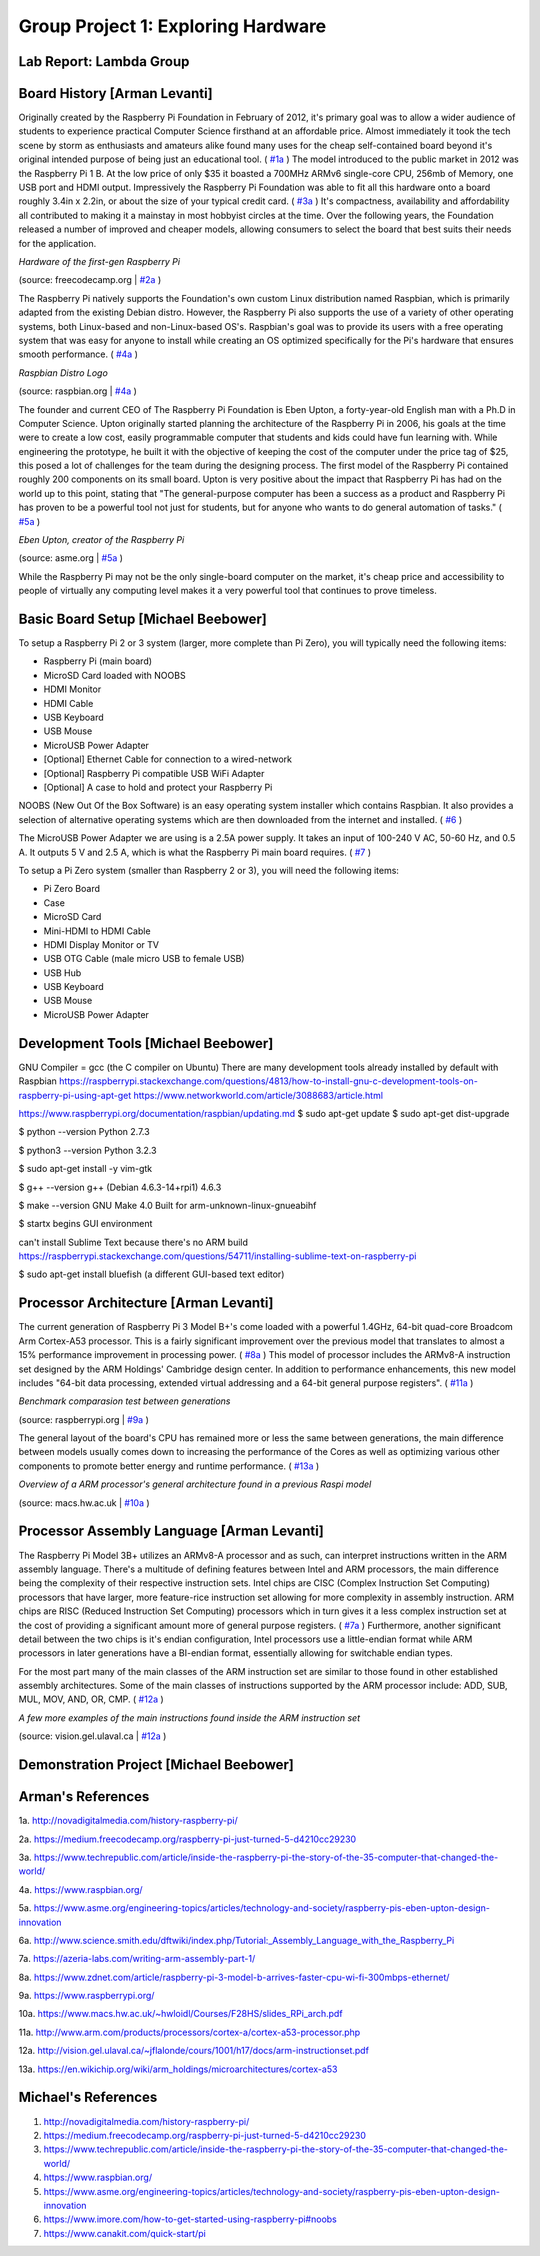 Group Project 1: Exploring Hardware
###################################
..  vim:ft=rst spell:

**Lab Report: Lambda Group**
============================

Board History [Arman Levanti]
=============================

Originally created by the Raspberry Pi Foundation in February of 2012, it's primary goal was to allow a wider audience of students to experience practical Computer Science firsthand at an affordable price. Almost immediately it took the tech scene by storm as enthusiasts and amateurs alike found many uses for the cheap self-contained board beyond it's original intended purpose of being just an educational tool. ( `#1a`_ ) The model introduced to the public market in 2012 was the Raspberry Pi 1 B. At the low price of only $35 it boasted a 700MHz ARMv6 single-core CPU, 256mb of Memory, one USB port and HDMI output. Impressively the Raspberry Pi Foundation was able to fit all this hardware onto a board roughly 3.4in x 2.2in, or about the size of your typical credit card. ( `#3a`_ ) It's compactness, availability and affordability all contributed to making it a mainstay in most hobbyist circles at the time. Over the following years, the Foundation released a number of improved and cheaper models, allowing consumers to select the board that best suits their needs for the application.

*Hardware of the first-gen Raspberry Pi*

.. image:: img/1_OSKRsxwiE_21fMktNr_QUg.jpeg

(source: freecodecamp.org | `#2a`_ )


The Raspberry Pi natively supports the Foundation's own custom Linux distribution named Raspbian, which is primarily adapted from the existing Debian distro. However, the Raspberry Pi also supports the use of a variety of other operating systems, both Linux-based and non-Linux-based OS's. Raspbian's goal was to provide its users with a free operating system that was easy for anyone to install while creating an OS optimized specifically for the Pi's hardware that ensures smooth performance. ( `#4a`_ )

*Raspbian Distro Logo*

.. image:: img/raspbian_logo.png

(source: raspbian.org | `#4a`_ )


The founder and current CEO of The Raspberry Pi Foundation is Eben Upton, a forty-year-old English man with a Ph.D in Computer Science. Upton originally started planning the architecture of the Raspberry Pi in 2006, his goals at the time were to create a low cost, easily programmable computer that students and kids could have fun learning with. While engineering the prototype, he built it with the objective of keeping the cost of the computer under the price tag of $25, this posed a lot of challenges for the team during the designing process. The first model of the Raspberry Pi contained roughly 200 components on its small board. Upton is very positive about the impact that Raspberry Pi has had on the world up to this point, stating that "The general-purpose computer has been a success as a product and Raspberry Pi has proven to be a powerful tool not just for students, but for anyone who wants to do general automation of tasks." ( `#5a`_ )

*Eben Upton, creator of the Raspberry Pi*

.. image:: img/Raspberry-Pis-Eben-Upton_hero.jpg

(source: asme.org | `#5a`_ )


While the Raspberry Pi may not be the only single-board computer on the market, it's cheap price and accessibility to people of virtually any computing level makes it a very powerful tool that continues to prove timeless.

Basic Board Setup [Michael Beebower]
====================================

To setup a Raspberry Pi 2 or 3 system (larger, more complete than Pi Zero), you will typically need the following items:

* Raspberry Pi (main board)
* MicroSD Card loaded with NOOBS
* HDMI Monitor
* HDMI Cable
* USB Keyboard
* USB Mouse
* MicroUSB Power Adapter
* [Optional] Ethernet Cable for connection to a wired-network
* [Optional] Raspberry Pi compatible USB WiFi Adapter
* [Optional] A case to hold and protect your Raspberry Pi

NOOBS (New Out Of the Box Software) is an easy operating system installer which contains Raspbian. It also provides a selection of alternative operating systems which are then downloaded from the internet and installed. ( `#6`_ )

The MicroUSB Power Adapter we are using is a 2.5A power supply. It takes an input of 100-240 V AC, 50-60 Hz, and 0.5 A. It outputs 5 V and 2.5 A, which is what the Raspberry Pi main board requires. ( `#7`_ )

To setup a Pi Zero system (smaller than Raspberry 2 or 3), you will need the following items:

* Pi Zero Board
* Case
* MicroSD Card
* Mini-HDMI to HDMI Cable
* HDMI Display Monitor or TV
* USB OTG Cable (male micro USB to female USB)
* USB Hub
* USB Keyboard
* USB Mouse
* MicroUSB Power Adapter

Development Tools [Michael Beebower]
====================================

GNU Compiler = gcc (the C compiler on Ubuntu)
There are many development tools already installed by default with Raspbian 
https://raspberrypi.stackexchange.com/questions/4813/how-to-install-gnu-c-development-tools-on-raspberry-pi-using-apt-get
https://www.networkworld.com/article/3088683/article.html

https://www.raspberrypi.org/documentation/raspbian/updating.md
$ sudo apt-get update
$ sudo apt-get dist-upgrade

$ python --version
Python 2.7.3

$ python3 --version
Python 3.2.3

$ sudo apt-get install -y vim-gtk

$ g++ --version
g++ (Debian 4.6.3-14+rpi1) 4.6.3

$ make --version
GNU Make 4.0
Built for arm-unknown-linux-gnueabihf

$ startx
begins GUI environment

can't install Sublime Text because there's no ARM build
https://raspberrypi.stackexchange.com/questions/54711/installing-sublime-text-on-raspberry-pi

$ sudo apt-get install bluefish
(a different GUI-based text editor)

Processor Architecture [Arman Levanti]
======================================

The current generation of Raspberry Pi 3 Model B+'s come loaded with a powerful 1.4GHz, 64-bit quad-core Broadcom Arm Cortex-A53 processor. This is a fairly significant improvement over the previous model that translates to almost a 15% performance improvement in processing power. ( `#8a`_ ) This model of processor includes the ARMv8-A instruction set designed by the ARM Holdings' Cambridge design center. In addition to performance enhancements, this new model includes "64-bit data processing, extended virtual addressing and a 64-bit general purpose registers". ( `#11a`_ ) 

*Benchmark comparasion test between generations*

.. image:: img/raspi-cpu-benchmark.png

(source: raspberrypi.org | `#9a`_ )

The general layout of the board's CPU has remained more or less the same between generations, the main difference between models usually comes down to increasing the performance of the Cores as well as optimizing various other components to promote better energy and runtime performance. ( `#13a`_ )

*Overview of a ARM processor's general architecture found in a previous Raspi model*

.. image:: img/raspi-cpu-architecture.png

(source: macs.hw.ac.uk | `#10a`_ )

Processor Assembly Language [Arman Levanti]
===========================================

The Raspberry Pi Model 3B+ utilizes an ARMv8-A processor and as such, can interpret instructions written in the ARM assembly language. There's a multitude of defining features between Intel and ARM processors, the main difference being the complexity of their respective instruction sets. Intel chips are CISC (Complex Instruction Set Computing) processors that have larger, more feature-rice instruction set allowing for more complexity in assembly instruction. ARM chips are RISC (Reduced Instruction Set Computing) processors which in turn gives it a less complex instruction set at the cost of providing a significant amount more of general purpose registers. ( `#7a`_ ) Furthermore, another significant detail between the two chips is it's endian configuration, Intel processors use a little-endian format while ARM processors in later generations have a BI-endian format, essentially allowing for switchable endian types.

For the most part many of the main classes of the ARM instruction set are similar to those found in other established assembly architectures. Some of the main classes of instructions supported by the ARM processor include: ADD, SUB, MUL, MOV, AND, OR, CMP. ( `#12a`_ )


*A few more examples of the main instructions found inside the ARM instruction set*

.. image:: img/arm-instruction-set.png

(source: vision.gel.ulaval.ca | `#12a`_ )


Demonstration Project [Michael Beebower]
========================================

Arman's References
==================
1a. http://novadigitalmedia.com/history-raspberry-pi/

2a. https://medium.freecodecamp.org/raspberry-pi-just-turned-5-d4210cc29230

3a. https://www.techrepublic.com/article/inside-the-raspberry-pi-the-story-of-the-35-computer-that-changed-the-world/

4a. https://www.raspbian.org/

5a. https://www.asme.org/engineering-topics/articles/technology-and-society/raspberry-pis-eben-upton-design-innovation

6a. http://www.science.smith.edu/dftwiki/index.php/Tutorial:_Assembly_Language_with_the_Raspberry_Pi

7a. https://azeria-labs.com/writing-arm-assembly-part-1/

8a. https://www.zdnet.com/article/raspberry-pi-3-model-b-arrives-faster-cpu-wi-fi-300mbps-ethernet/

9a. https://www.raspberrypi.org/

10a. https://www.macs.hw.ac.uk/~hwloidl/Courses/F28HS/slides_RPi_arch.pdf

11a. http://www.arm.com/products/processors/cortex-a/cortex-a53-processor.php

12a. http://vision.gel.ulaval.ca/~jflalonde/cours/1001/h17/docs/arm-instructionset.pdf

13a. https://en.wikichip.org/wiki/arm_holdings/microarchitectures/cortex-a53

.. _#1a: http://novadigitalmedia.com/history-raspberry-pi/
.. _#2a: https://medium.freecodecamp.org/raspberry-pi-just-turned-5-d4210cc29230
.. _#3a: https://www.techrepublic.com/article/inside-the-raspberry-pi-the-story-of-the-35-computer-that-changed-the-world/
.. _#4a: https://www.raspbian.org/
.. _#5a: https://www.asme.org/engineering-topics/articles/technology-and-society/raspberry-pis-eben-upton-design-innovation
.. _#6a: http://www.science.smith.edu/dftwiki/index.php/Tutorial:_Assembly_Language_with_the_Raspberry_Pi
.. _#7a: https://azeria-labs.com/writing-arm-assembly-part-1/
.. _#8a: https://www.zdnet.com/article/raspberry-pi-3-model-b-arrives-faster-cpu-wi-fi-300mbps-ethernet/
.. _#9a: https://www.raspberrypi.org/
.. _#10a: https://www.macs.hw.ac.uk/~hwloidl/Courses/F28HS/slides_RPi_arch.pdf
.. _#11a: http://www.arm.com/products/processors/cortex-a/cortex-a53-processor.php
.. _#12a: http://vision.gel.ulaval.ca/~jflalonde/cours/1001/h17/docs/arm-instructionset.pdf
.. _#13a: https://en.wikichip.org/wiki/arm_holdings/microarchitectures/cortex-a53

Michael's References
====================

1. http://novadigitalmedia.com/history-raspberry-pi/

2. https://medium.freecodecamp.org/raspberry-pi-just-turned-5-d4210cc29230

3. https://www.techrepublic.com/article/inside-the-raspberry-pi-the-story-of-the-35-computer-that-changed-the-world/

4. https://www.raspbian.org/

5. https://www.asme.org/engineering-topics/articles/technology-and-society/raspberry-pis-eben-upton-design-innovation

6. https://www.imore.com/how-to-get-started-using-raspberry-pi#noobs

7. https://www.canakit.com/quick-start/pi

.. _#1: http://novadigitalmedia.com/history-raspberry-pi/
.. _#2: https://medium.freecodecamp.org/raspberry-pi-just-turned-5-d4210cc29230
.. _#3: https://www.techrepublic.com/article/inside-the-raspberry-pi-the-story-of-the-35-computer-that-changed-the-world/
.. _#4: https://www.raspbian.org/
.. _#5: https://www.asme.org/engineering-topics/articles/technology-and-society/raspberry-pis-eben-upton-design-innovation
.. _#6: https://www.imore.com/how-to-get-started-using-raspberry-pi#noobs
.. _#7: https://www.canakit.com/quick-start/pi